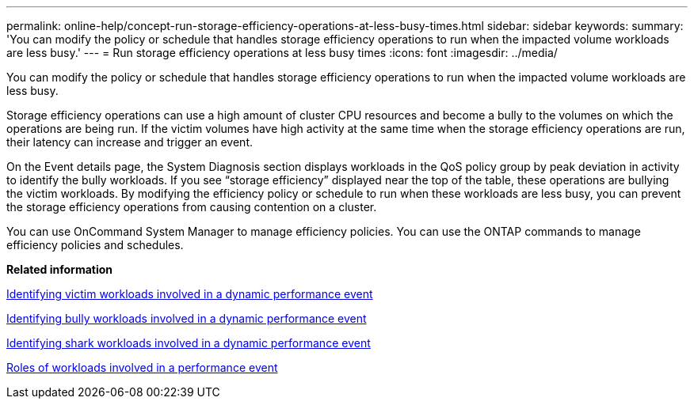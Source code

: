 ---
permalink: online-help/concept-run-storage-efficiency-operations-at-less-busy-times.html
sidebar: sidebar
keywords: 
summary: 'You can modify the policy or schedule that handles storage efficiency operations to run when the impacted volume workloads are less busy.'
---
= Run storage efficiency operations at less busy times
:icons: font
:imagesdir: ../media/

[.lead]
You can modify the policy or schedule that handles storage efficiency operations to run when the impacted volume workloads are less busy.

Storage efficiency operations can use a high amount of cluster CPU resources and become a bully to the volumes on which the operations are being run. If the victim volumes have high activity at the same time when the storage efficiency operations are run, their latency can increase and trigger an event.

On the Event details page, the System Diagnosis section displays workloads in the QoS policy group by peak deviation in activity to identify the bully workloads. If you see "`storage efficiency`" displayed near the top of the table, these operations are bullying the victim workloads. By modifying the efficiency policy or schedule to run when these workloads are less busy, you can prevent the storage efficiency operations from causing contention on a cluster.

You can use OnCommand System Manager to manage efficiency policies. You can use the ONTAP commands to manage efficiency policies and schedules.

*Related information*

xref:task-identifying-victim-workloads-involved-in-a-performance-event.adoc[Identifying victim workloads involved in a dynamic performance event]

xref:task-identifying-bully-workloads-involved-in-a-performance-event.adoc[Identifying bully workloads involved in a dynamic performance event]

xref:task-identifying-shark-workloads-involved-in-a-performance-event.adoc[Identifying shark workloads involved in a dynamic performance event]

xref:concept-roles-of-workloads-involved-in-a-performance-incident.adoc[Roles of workloads involved in a performance event]
